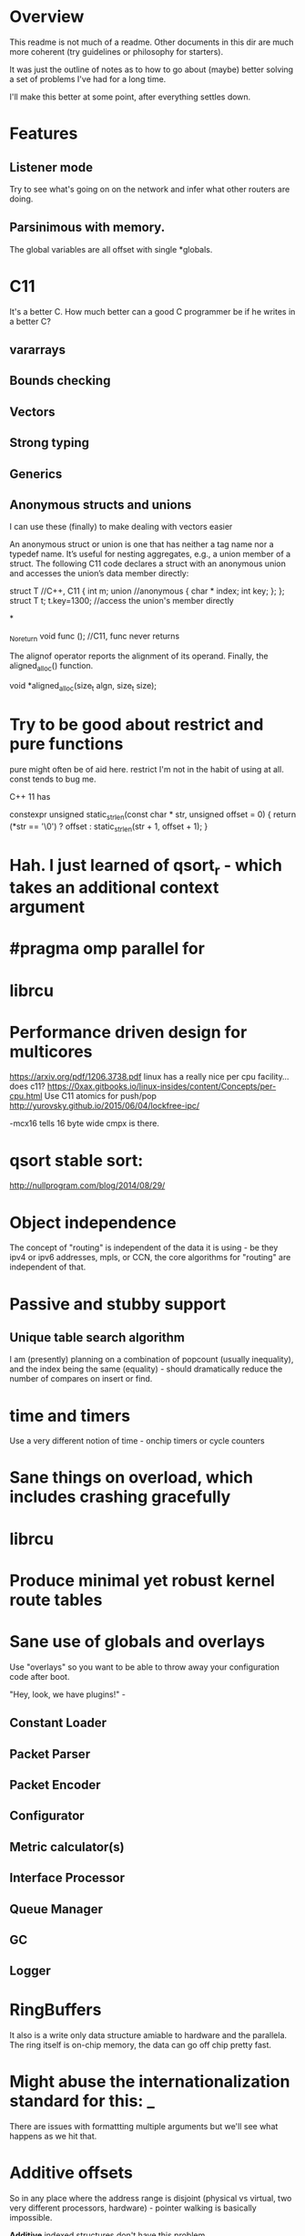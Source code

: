 * Overview

This readme is not much of a readme. Other documents in this dir are
much more coherent (try guidelines or philosophy for starters).

It was just the outline of notes as to how to go about (maybe) better solving a
set of problems I've had for a long time.

I'll make this better at some point, after everything settles down.

* Features
** Listener mode
Try to see what's going on on the network and infer what other routers
are doing.

** Parsinimous with memory.

The global variables are all offset with single *globals.

* C11
It's a better C. How much better can a good C programmer be if he writes
in a better C?
** vararrays
** Bounds checking
** Vectors
** Strong typing
** Generics

** Anonymous structs and unions
I can use these (finally) to make dealing with vectors easier

An anonymous struct or union is one that has neither a tag name nor a typedef name. It’s useful for nesting aggregates, e.g., a union member of a struct. The following C11 code declares a struct with an anonymous union and accesses the union’s data member directly:

struct T //C++, C11
{
int m;
union //anonymous
{
  char * index;
  int key;
};
};
struct T t;
t.key=1300; //access the union's member directly

*

_Noreturn void func (); //C11, func never returns

The alignof operator reports the alignment of its operand. Finally, the aligned_alloc() function.

void *aligned_alloc(size_t algn, size_t size);

* Try to be good about restrict and pure functions

pure might often be of aid here.
restrict I'm not in the habit of using at all.
const tends to bug me.

C++ 11 has

constexpr unsigned static_strlen(const char * str, unsigned offset = 0) {
        return (*str == '\0') ? offset : static_strlen(str + 1, offset + 1);
}

* Hah. I just learned of qsort_r - which takes an additional context argument
* #pragma omp parallel for

* librcu

* Performance driven design for multicores
https://arxiv.org/pdf/1206.3738.pdf
linux has a really nice per cpu facility... does c11?
https://0xax.gitbooks.io/linux-insides/content/Concepts/per-cpu.html
Use C11 atomics for push/pop
http://yurovsky.github.io/2015/06/04/lockfree-ipc/

 -mcx16 tells 16 byte wide cmpx is there.

* qsort stable sort:

http://nullprogram.com/blog/2014/08/29/

* Object independence

The concept of "routing" is independent of the data it is using - be
they ipv4 or ipv6 addresses, mpls, or CCN, the core algorithms for
"routing" are independent of that.

* Passive and stubby support

** Unique table search algorithm

I am (presently) planning on a combination of popcount (usually
inequality), and the index being the same (equality) - should
dramatically reduce the number of compares on insert or find.

* time and timers

Use a very different notion of time - onchip timers or cycle counters

* Sane things on overload, which includes crashing gracefully
* librcu
* Produce minimal yet robust kernel route tables
* Sane use of globals and overlays

Use "overlays" so you want to be able to throw away your configuration
code after boot.

"Hey, look, we have plugins!" -

** Constant Loader
** Packet Parser
** Packet Encoder
** Configurator
** Metric calculator(s)
** Interface Processor
** Queue Manager
** GC
** Logger

* RingBuffers

It also is a write only data structure amiable to hardware and the
parallela. The ring itself is on-chip memory, the data can go off
chip pretty fast.

* Might abuse the internationalization standard for this: _

There are issues with formattting multiple arguments but we'll see what
happens as we hit that.

* Additive offsets

So in any place where the address range is disjoint (physical vs
virtual, two very different processors, hardware) - pointer walking is
basically impossible.

*Additive* indexed structures don't have this problem.

Similarly - "work" can be abstracted into a series of
virtual machine instructions, into a "queue", and managed
appropriately.

* Essentially run in hard real time with bounded operations

** Kernel Reads
** Kernel Writes
** Route calculations
** Scheduled updates to heartbeat-like operations
** Congestion control
** RingBuffers & Concurrency

* Design notes
** Wrapping the API

The ABI for co-processor registers sucks! It makes no guarantees that
any of the high parts of your registers will be saved.

Careful abstraction out of all library calls (to push and pop your
own registers) is needed.

*** Also thread intercontext switching is a problem
but I merely wanted to put a bunch of needed constants in registers...

a need that is declining now that I'm coming up with ways to further
abstract the interfaces.

** Pure data wherever possible

It's just an address with a plen. 

** Generational garbage collection

** sane use of restrict and aliasing rules

** Kernel Route and regular route table are merged

We use proto 255 for internal routes.

** loop unrolling

By putting hard guarantees on each operation we can take advantage of
the loop operations

** Atomic memory operations and read/copy/update

I am extremely tempted to try librcu because I just don't understand it
deeply enough.

** Memory allocation tricks

Babel uses a very clever technique to almost entirely avoid run time
memory allocation. Inside of each function there is a tiny ringbuffer
that basically limits your calls in a single function (with message
passing) to no more than 4 calls at a time - but it's *brilliant*!

const char *
format_thousands(unsigned int value)
{
    static char buf[4][15];
    static int i = 0;
    i = (i + 1) % 4;
    snprintf(buf[i], 15, "%d.%.3d", value / 1000, value % 1000);
    return buf[i];
}


This can be made, if it were threaded (__thread) and used with rigor.

Also this could be shared bufferspace for all functions were it the same
amount of space and guarenteed to be so. That might scale better.

One per thread? 1 per processor? 1 per destination processor?
It's generally much faster to write another processors memory than
to read it.

__thread bufpool[255][15];
static bufpool_index_get;

const char *
format_thousands(unsigned int value)
{
    char *buf = getbuf(); // Magically increases the ring
    snprintf(buf, 15, "%d.%.3d", value / 1000, value % 1000);
    return buf;
}

** Concurrency

With the additive index structure(s) - we might - be able
to in some cases naturally achieve massive parallelism.

Take the table calculation for example. We could wedge
a portion of each table onto each parallella processor by
using the index as a cpu mask also for memory allocation
purposes, as well as stride.

** Protobufs?

* Initial Target OSes
** Lede compatability

In particular - direct adoption of the libuci bus seems needed.

* OS and hardware choices
** Linux/Lede
** RIOT-OS or TinyOS

Whichever one ate the ipv6 koolaid.

** Epiphany co-processor

Because I have one.

** Beaglebone PRU

It is completely unrealistic to think I could make this run on something
that small. But I like hard realtime!

** ESP32

No existing ipv6 support. :(

** GPU

Because it's there (raspi?).

** Hypervisor
** Risc V (64 and 128 bit)

** BPF VM

Rather than use the existing and admittedly powerful babel rule
language, expressions suitable for a BPF compiler (with shortcuts) will
be used.

P4 is also of interest.

** VHDL

To keep myself honest during the design phase I am strongly considering
simultaneously writing the representation and algorithms in VHDL.
(more likely scala's chisel).

** Concurrency

* Congestion Control

Despite all these CPU enhancing things, we also need to better periodically
measure connectivity somehow. Leveraging the ack

We also can explore "flinging routes into the future" when overloaded,
extending hellos, etc, etc.

* Amiable to a hardware implementation

A route co-processor cannot easily do pointer chasing between virtual
and physical memory, or even between two processes.

It can

My choice of data structures started falling naturally out of this,
as did my implementation languages:

** Lua
  as an interpreter of a purely table driven language, it seems likely
that getting a lua version (assuming a decent netlink facility can be found)
would be a good, small, example. 
** Golang
because it's there, and has good concurrency features.
** C11
because that's the way the fast world has to be.

* Evaluating Alternatives

It seems that the switching guys think the way I do about routing. Routing
calculations tend to be unbounded and more CS-like, and there is not a single
routing daemon I'm aware of that thinks like I do about it. It seems like I
have no choice but to write something from scratch.

** BGP would be the best target

But it's too hairy. Babel (or some other DV protocol like bmx) is ideal. Many of
the data structures and methods developed here may eventually apply.

** OLSR
Lots of nice plugins, link state, doesn't do determinism either.

** Quagga
** Bird

Too big, too clunky, too old.

* Plan
** Make compile on everything regularly
Start by targetting something *hard* like tinyOS
** Get Basic proto table import working
*** This exercises the encoding, insertion, and playback routines
*** Also develops the netlink interface(s)
I might try to use BPF to open multiple sockets to get per proto info
** Resurrect my ring buffer tricks
Use high and low watermarks to deal with things
** Command Parser
Would rather use something like flex than anything custom per se'. Yes, I'm old.
antlr4 is in java. I've heard nice things about lemon, too, but bison has been improved of late.

json formatted output might be nice sometimes

https://en.wikipedia.org/wiki/Comparison_of_parser_generators

Ragel? http://www.colm.net/open-source/ragel/ cool visualizer

http://re2c.org/

Peg?

https://en.wikipedia.org/wiki/PackCC

https://sourceforge.net/p/packcc/wiki/Home/
** Packet Parser

